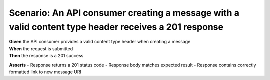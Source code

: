 Scenario: An API consumer creating a message with a valid content type header receives a 201 response
===============================================================================================================

| **Given** the API consumer provides a valid content type header when creating a message
| **When** the request is submitted
| **Then** the response is a 201 success

**Asserts**
- Response returns a 201 status code
- Response body matches expected result
- Response contains correctly formatted link to new message URI
